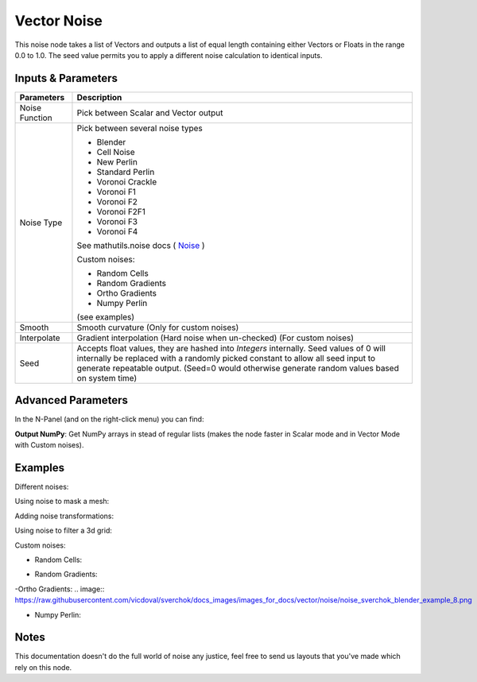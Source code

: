 Vector Noise
============

This noise node takes a list of Vectors and outputs a list of equal length containing either Vectors or Floats in the range 0.0 to 1.0. The seed value permits you to apply a different noise calculation to identical inputs.

Inputs & Parameters
-------------------

+----------------+-------------------------------------------------------------------------+
| Parameters     | Description                                                             |
+================+=========================================================================+
| Noise Function | Pick between Scalar and Vector output                                   |
+----------------+-------------------------------------------------------------------------+
| Noise Type     | Pick between several noise types                                        |
|                |                                                                         |
|                | - Blender                                                               |
|                | - Cell Noise                                                            |
|                | - New Perlin                                                            |
|                | - Standard Perlin                                                       |
|                | - Voronoi Crackle                                                       |
|                | - Voronoi F1                                                            |
|                | - Voronoi F2                                                            |
|                | - Voronoi F2F1                                                          |
|                | - Voronoi F3                                                            |
|                | - Voronoi F4                                                            |
|                |                                                                         |
|                | See mathutils.noise docs ( Noise_ )                                     |
|                |                                                                         |
|                | Custom noises:                                                          |
|                |                                                                         |
|                | - Random Cells                                                          |
|                | - Random Gradients                                                      |
|                | - Ortho Gradients                                                       |
|                | - Numpy Perlin                                                          |
|                |                                                                         |
|                | (see examples)                                                          |
+----------------+-------------------------------------------------------------------------+
| Smooth         | Smooth curvature (Only for custom noises)                               |
+----------------+-------------------------------------------------------------------------+
| Interpolate    | Gradient interpolation (Hard noise when un-checked) (For custom noises) |
+----------------+-------------------------------------------------------------------------+
| Seed           | Accepts float values, they are hashed into *Integers* internally.       |
|                | Seed values of 0 will internally be replaced with a randomly picked     |
|                | constant to allow all seed input to generate repeatable output.         |
|                | (Seed=0 would otherwise generate random values based on system time)    |
+----------------+-------------------------------------------------------------------------+

Advanced Parameters
-------------------

In the N-Panel (and on the right-click menu) you can find:

**Output NumPy**: Get NumPy arrays in stead of regular lists (makes the node faster in Scalar mode and in Vector Mode with  Custom noises).

Examples
--------

Different noises:

.. image:: https://raw.githubusercontent.com/vicdoval/sverchok/docs_images/images_for_docs/vector/noise/noise_sverchok_blender_example_1.png
.. image:: https://raw.githubusercontent.com/vicdoval/sverchok/docs_images/images_for_docs/vector/noise/noise_sverchok_blender_example_2.png

Using noise to mask a mesh:

.. image:: https://raw.githubusercontent.com/vicdoval/sverchok/docs_images/images_for_docs/vector/noise/noise_sverchok_blender_example_3.png

Adding noise transformations:

.. image:: https://raw.githubusercontent.com/vicdoval/sverchok/docs_images/images_for_docs/vector/noise/noise_sverchok_blender_example_4.png

Using noise to filter a 3d grid:

.. image:: https://raw.githubusercontent.com/vicdoval/sverchok/docs_images/images_for_docs/vector/noise/noise_sverchok_blender_example_6.png

Custom noises:

- Random Cells:
.. image:: https://raw.githubusercontent.com/vicdoval/sverchok/docs_images/images_for_docs/vector/noise/noise_sverchok_blender_example_5.png

- Random Gradients:
.. image:: https://raw.githubusercontent.com/vicdoval/sverchok/docs_images/images_for_docs/vector/noise/noise_sverchok_blender_example_7.png

-Ortho Gradients:
.. image:: https://raw.githubusercontent.com/vicdoval/sverchok/docs_images/images_for_docs/vector/noise/noise_sverchok_blender_example_8.png

- Numpy Perlin:

.. image:: https://raw.githubusercontent.com/vicdoval/sverchok/docs_images/images_for_docs/vector/noise/noise_sverchok_blender_example_9.png

Notes
-----

This documentation doesn't do the full world of noise any justice, feel free to send us layouts that you've made which rely on this node.



.. _Noise: http://www.blender.org/documentation/blender_python_api_current/mathutils.noise.html
